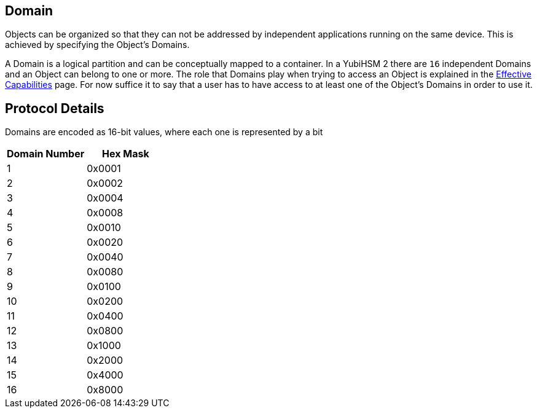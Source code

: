== Domain

Objects can be organized so that they can not be addressed by independent applications running on the same device. This is achieved by specifying the Object's Domains.

A Domain is a logical partition and can be conceptually mapped to a container. In a YubiHSM 2 there are `16` independent Domains and an Object can belong to one or more. The role that Domains play when trying to access an Object is explained in the link:Effective_Capabilities.adoc[Effective Capabilities] page. For now suffice it to say that a user has to have access to at least one of the Object's Domains in order to use it.

== Protocol Details

Domains are encoded as 16-bit values, where each one is represented by a bit

[options="header"]
|=======================
|Domain Number| Hex Mask
|1 | 0x0001
|2 | 0x0002
|3 | 0x0004
|4 | 0x0008
|5 | 0x0010
|6 | 0x0020
|7 | 0x0040
|8 | 0x0080
|9 | 0x0100
|10 | 0x0200
|11 | 0x0400
|12 | 0x0800
|13 | 0x1000
|14 | 0x2000
|15 | 0x4000
|16 | 0x8000
|=======================

